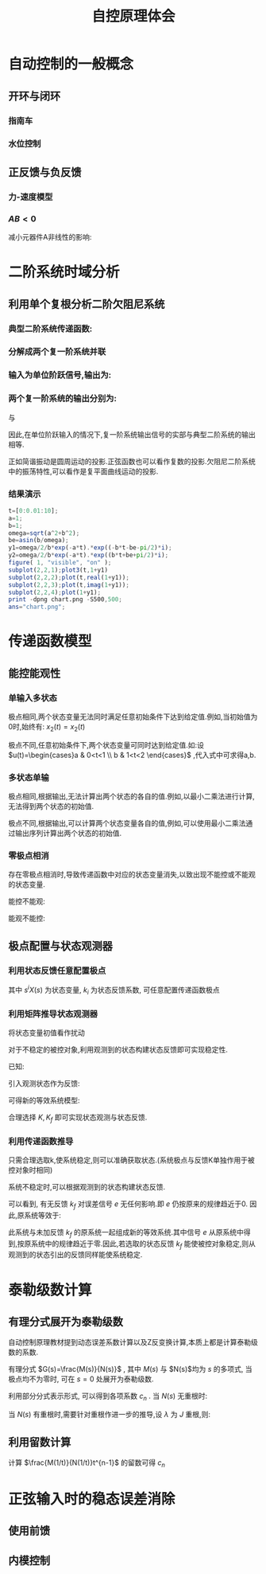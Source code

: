 # +LaTeX_CLASS: article
#+LATEX_HEADER: \usepackage{etex}
#+LATEX_HEADER: \usepackage{amsmath}
 # +LATEX_HEADER: \usepackage[usenames]{color}
#+LATEX_HEADER: \usepackage{pstricks}
#+LATEX_HEADER: \usepackage{pgfplots}
#+LATEX_HEADER: \usepackage{tikz}
#+LATEX_HEADER: \usepackage[europeanresistors,americaninductors]{circuitikz}
#+LATEX_HEADER: \usepackage{colortbl}
#+LATEX_HEADER: \usepackage{yfonts}
#+LATEX_HEADER: \usetikzlibrary{shapes,arrows}
#+LATEX_HEADER: \usetikzlibrary{positioning}
#+LATEX_HEADER: \usetikzlibrary{arrows,shapes}
#+LATEX_HEADER: \usetikzlibrary{intersections}
#+LATEX_HEADER: \usetikzlibrary{calc,patterns,decorations.pathmorphing,decorations.markings}
#+LATEX_HEADER: \usepackage[BoldFont,SlantFont,CJKchecksingle]{xeCJK}
#+LATEX_HEADER: \setCJKmainfont[BoldFont=Evermore Hei]{Evermore Kai}
#+LATEX_HEADER: \setCJKmonofont{Evermore Kai}
 # +LATEX_HEADER: \xeCJKsetup{CJKglue=\hspace{0pt plus .08 \baselineskip }}
#+LATEX_HEADER: \usepackage{pst-node}
#+LATEX_HEADER: \usepackage{pst-plot}
#+LATEX_HEADER: \psset{unit=5mm}

#+startup: beamer
#+LaTeX_CLASS: beamer
# +LaTeX_CLASS_OPTIONS: [bigger]
#+latex_header: \usepackage{beamerarticle}
# +latex_header: \mode<beamer>{\usetheme{JuanLesPins}}
#+latex_header: \mode<beamer>{\usetheme{Frankfurt}}
#+latex_header: \mode<beamer>{\usecolortheme{dove}}
#+latex_header: \mode<article>{\hypersetup{colorlinks=true,pdfborder={0 0 0}}}

#+TITLE:  自控原理体会
#+AUTHOR:    
#+EMAIL:
#+DATE:
#+DESCRIPTION:
#+KEYWORDS:
#+LANGUAGE:  en
#+OPTIONS:   H:3 num:t toc:t \n:nil @:t ::t |:t ^:t -:t f:t *:t <:t
#+OPTIONS:   TeX:t LaTeX:t skip:nil d:nil todo:t pri:nil tags:not-in-toc
#+INFOJS_OPT: view:nil toc:nil ltoc:t mouse:underline buttons:0 path:http://orgmode.org/org-info.js
#+EXPORT_SELECT_TAGS: export
#+EXPORT_EXCLUDE_TAGS: noexport
#+LINK_UP:   
#+LINK_HOME: 
#+XSLT:
#+latex_header: \AtBeginSection[]{\begin{frame}<beamer>\frametitle{Topic}\tableofcontents[currentsection]\end{frame}}

#+latex_header:\setbeamercovered{transparent}
#+BEAMER_FRAME_LEVEL: 3
#+COLUMNS: %40ITEM %10BEAMER_env(Env) %9BEAMER_envargs(Env Args) %4BEAMER_col(Col) %10BEAMER_extra(Extra)




* 自动控制的一般概念
** 开环与闭环
*** 指南车
\begin{pspicture}
\Rnode{f}{\color{purple}干扰}
{\hskip 1em }\Rnode{a}{\psframebox[framesep=0.1em]{指针}}
{\hskip 1em}\Rnode{c}{方向}
\ncline{->}{f}{a}
\ncline{->}{a}{c}

{\hskip 1em}

\Rnode{r}{\psframebox[framesep=0.1em]{$-1$}}
{\hskip 1em }\Rnode{p}{\color{purple}$\circ$}
\nput[labelsep=1em]{90}{p}{\color{purple} \Rnode{f}{干扰}}
{\hskip 1em }\Rnode{a}{\psframebox[framesep=0.1em]{指针}}
{\hskip 1em}\Rnode{c}{方向}
\ncline{->}{r}{p}
\ncline{->}{p}{a}
\ncline{->}{a}{c}
\ncline{->}{f}{p}
\ncangles[angleA=-90,angleB=180,armA=0.3em,armB=0.7em]{->}{f}{r}

{\hskip 1em}

\Rnode{p}{\color{purple}$\circ$}
\nput[labelsep=1em]{90}{p}{\color{purple} \Rnode{f}{干扰}}
{\hskip 1em }\Rnode{a}{\psframebox[framesep=0.1em]{指针}}
{\hskip 1em}\Rnode{c}{方向}
\ncline{->}{p}{a}
\ncline{->}{a}{c}
\ncline{->}{f}{p}
\ncangles[angleA=-90,angleB=180,armA=0.3em,armB=1em]{->}{f}{p}
\nput[labelsep=0]{-150}{p}{\color{purple}$-$}
\end{pspicture}

*** 水位控制
\begin{pspicture}
\Rnode{r}{进水}
{\hskip 1em }\Rnode{p}{\color{purple}$\circ$}
\nput[labelsep=1em]{90}{p}{\color{purple} \Rnode{f}{干扰}}
{\hskip 1em }\Rnode{a}{\psframebox[framesep=0.1em]{容器}}
{\hskip 1em}\Rnode{c}{水位}
\ncline{->}{r}{p}
\ncline{->}{p}{a}
\ncline{->}{a}{c}
\ncline{->}{f}{p}

{\hskip 1em}

\Rnode{r}{进水}
{\hskip 1em }\Rnode{p1}{\color{purple}$\circ$}
{\hskip 1em }\Rnode{p2}{\color{purple}$\circ$}
\nput[labelsep=1em]{90}{p2}{\color{purple} \Rnode{f}{干扰}}
{\hskip 1em }\Rnode{a}{\psframebox[framesep=0.1em]{容器}}
\nput[labelsep=0.5em]{-90}{a}{\color{purple} \Rnode{h}{\psframebox[framesep=0.1em]{$-1$}}}
{\hskip 1em}\Rnode{c}{水位}
\ncline{->}{r}{p1}
\ncline{->}{p1}{p2}
\ncline{->}{p2}{a}
\ncline{->}{a}{c}
\ncline{->}{f}{p2}
\ncbar[angleA=0,angleB=0,armA=0.3em,armB=0.3em]{->}{a}{h}
\ncangle[angleA=180,angleB=-90,armA=0.5em]{->}{h}{p1}

{\hskip 1em}

\Rnode{r}{进水}
{\hskip 1em }\Rnode{p1}{\color{purple}$\circ$}
{\hskip 1em }\Rnode{p2}{\color{purple}$\circ$}
\nput[labelsep=1em]{90}{p2}{\color{purple} \Rnode{f}{干扰}}
{\hskip 1em }\Rnode{a}{\psframebox[framesep=0.1em]{容器}}
{\hskip 1em}\Rnode{c}{水位}
\ncline{->}{r}{p1}
\ncline{->}{p1}{p2}
\ncline{->}{p2}{a}
\ncline{->}{a}{c}
\ncline{->}{f}{p2}
\ncangles[angleA=0,angleB=-90,armA=0.5em,armB=0.7em]{->}{a}{p1}
\nput[labelsep=0]{-130}{p1}{\color{purple}$-$}
\end{pspicture}

** 正反馈与负反馈
*** 力-速度模型
\begin{pspicture}
\Rnode{r}{$r$}{\hskip 1em }\Rnode{p}{\color{purple}$\circ$}{\hskip 1em}
%\Rnode{s}{\psline(0,0.3em)(1em,1em)\psarc{<-}(0,0.3em){0.7em}{-10}{80}{\hskip 1em}}{\hskip 1em}
\Rnode{a}{\psframebox[framesep=0.1em]{$\int$}}{\hskip 1em}\Rnode{c}{$x$}
\ncline{->}{r}{p}
\ncline{-}{p}{a}
\ncline{->}{a}{c}
\ncangles[angleA=0,angleB=-60,armA=0.5em,armB=0.7em]{->}{a}{p}%\naput[labelsep=0,npos=3.6]{\red $-$}
\nput[labelsep=0]{-100}{p}{\color{purple} $-$}

{\hskip 1em}

\Rnode{r}{$r$}{\hskip 1em }\Rnode{p}{\color{purple}$\circ$}{\hskip 1em}
\Rnode{a}{\psframebox[framesep=0.1em]{$\int$}}{\hskip 2em}\Rnode{c}{$x$}
\nput[labelsep=0.1em]{-90}{a}{\color{purple} \Rnode{h}{\psframebox[framesep=0.1em]{$-1$}}}
\ncline{->}{r}{p}
\ncline{-}{p}{a}
\ncline{->}{a}{c}
%\ncangles[angleA=0,angleB=-60,armA=0.5em,armB=0.7em]{->}{a}{p}
\ncangle[angleA=180,angleB=-90]{->}{h}{p}
\ncangle[angleA=0,angleB=0,armA=0.5em,armB=0.5em]{->}{a}{h}
\end{pspicture}

\begin{eqnarray*}
x & =& \int_0^t v dt \\
v &=& r-x
\end{eqnarray*}
*** $AB<0$
\begin{pspicture}
\Rnode{r}{$r$}{\hskip 1em }\Rnode{p}{\color{purple}$\circ$}{\hskip 1em}
\Rnode{a}{\psframebox[framesep=0.1em]{$A$}}{\hskip 2em}\Rnode{c}{$x$}
\nput[labelsep=0.1em]{-90}{a}{\color{purple} \Rnode{h}{\psframebox[framesep=0.1em]{$B$}}}
\ncline{->}{r}{p}
\ncline{-}{p}{a}
\ncline{->}{a}{c}
%\ncangles[angleA=0,angleB=-60,armA=0.5em,armB=0.7em]{->}{a}{p}
\ncangle[angleA=180,angleB=-90,armB=0]{->}{h}{p}
\ncangle[angleA=0,angleB=0,armA=0.5em,armB=0.5em]{->}{a}{h}

\newline

\Rnode{r}{$r$}{\hskip 1em }\Rnode{p}{\color{purple}$\circ$}{\hskip 1em}
\Rnode{a}{\psframebox[framesep=0.1em]{$A$}}{\hskip 2em}\Rnode{c}{$x$}
\nput[labelsep=0.1em]{-90}{a}{\color{purple} \Rnode{h}{\psframebox[framesep=0.1em]{$-1$}}}
\ncline{->}{r}{p}
\ncline{-}{p}{a}
\ncline{->}{a}{c}
%\ncangles[angleA=0,angleB=-60,armA=0.5em,armB=0.7em]{->}{a}{p}
\ncangle[angleA=180,angleB=-90,armB=0]{->}{h}{p}
\ncangle[angleA=0,angleB=0,armA=0.5em,armB=0.5em]{->}{a}{h}

\\

\newline

\Rnode{r}{$r$}{\hskip 1em }\Rnode{p}{\color{purple}$\circ$}{\hskip 1em}
\Rnode{a}{\psframebox[framesep=0.1em]{$A$}}{\hskip 2em}\Rnode{c}{$x$}
%\nput[labelsep=0.1em]{-90}{a}{\color{purple} \Rnode{h}{\psframebox[framesep=0.1em]{$B$}}}
\ncline{->}{r}{p}
\ncline{-}{p}{a}
\ncline{->}{a}{c}
\ncangles[angleA=0,angleB=-60,armA=0.5em,armB=0.7em]{->}{a}{p}
%\ncangle[angleA=180,angleB=-70,armB=0]{->}{h}{p}
%\ncangle[angleA=0,angleB=0,armA=0.5em,armB=0.5em]{->}{a}{h}
\nput[labelsep=0]{-100}{p}{\color{purple} $-$}
\end{pspicture}

减小元器件A非线性的影响:
\begin{eqnarray*}
c & =& A(x+Bc)\\
  &=& \frac{Ax}{1-AB}\\
 &\approx& \frac{x}{-B}\\
\frac{dc}{dA} &=& \frac{x(1-AB)-Ax(-B)}{(1-AB)^2}\\
              &=& \frac{x}{(1-AB)^2}
\end{eqnarray*}




* 二阶系统时域分析

** 利用单个复根分析二阶欠阻尼系统
*** 典型二阶系统传递函数: 
\begin{eqnarray*}
\phi(s) &=& \frac{\omega_n^2}{s^2+2\xi\omega_n s+\omega_n^2}\\
&= & \frac{a^2+b^2}{s^2+2a s+a^2+b^2}\\
&=&  \frac{a^2+b^2}{(s+a+bi)(s+a-bi)}\\
\omega_n &=& a^2+b^2 \\
\xi &=& \cos\beta\\
a &=&\omega_n\cos\beta \\
b &=&\omega_n\sin\beta
\end{eqnarray*}

*** 分解成两个复一阶系统并联
\begin{eqnarray*}
\phi(s) &=&\frac{a^2+b^2}{(s+a+bi)(-a-bi+a-bi)}+\frac{a^2+b^2}{(-a+bi+a+bi)(s+a-bi)}\\
&=& \frac{a^2+b^2}{-2bi(s+a+bi)}+\frac{a^2+b^2}{2bi(s+a-bi)}
\end{eqnarray*}

*** 输入为单位阶跃信号,输出为:
\begin{eqnarray*}
C(s) &=& \frac{a^2+b^2}{s(-2bi)(s+a+bi)}+\frac{a^2+b^2}{s(2bi)(s+a-bi)}\\
     &=& \frac{a^2+b^2}{s(-2bi)(0+a+bi)}+\frac{a^2+b^2}{(-a-bi)(-2bi)(s+a+bi)}+\frac{a^2+b^2}{s(2bi)(0+a-bi)}+\frac{a^2+b^2}{(-a+bi)(2bi)(s+a-bi)}\\
     &=& \frac{a-bi}{s(-2bi)}+\frac{a-bi}{(2bi)(s+a+bi)}+\frac{a+bi}{s(2bi)}+\frac{-a-bi}{(2bi)(s+a-bi)}\\
     &=& \frac{b+ai}{s(2b)}+\frac{-b-ai}{(2b)(s+a+bi)}+\frac{b-ai}{s(2b)}+\frac{-b+ai}{(2b)(s+a-bi)}\\
     &=& \frac{1}{s}+\frac{-b-ai}{(2b)(s+a+bi)}+\frac{-b+ai}{(2b)(s+a-bi)}\\
     &=& \frac{1}{s}+\frac{\sqrt{a^2+b^2}}{2b}e^{(-\frac{\pi}{2}-\beta)i}\cdot\frac{1}{s+a+bi}+\frac{\sqrt{a^2+b^2}}{2b}e^{(\frac{\pi}{2}+\beta)i}\cdot\frac{1}{(s+a-bi)}\\
     &=& \frac{1}{s}+\frac{\omega_n}{2b}e^{(-\frac{\pi}{2}-\beta)i}\cdot\frac{1}{s+a+bi}+\frac{\omega_n}{2b}e^{(\frac{\pi}{2}+\beta)i}\cdot\frac{1}{s+a-bi}\\
c(t) &=& 1+\frac{\omega_n}{2b}e^{(-\frac{\pi}{2}-\beta)i}e^{(-a-bi)t}+\frac{\omega_n}{2b}e^{(\frac{\pi}{2}+\beta)i}e^{(-a+bi)t}\\
     &=& 1+\frac{\omega_n}{2b}e^{-at} e^{(-bt-\frac{\pi}{2}-\beta)i}+\frac{\omega_n}{2b}e^{-at}e^{(bt+\frac{\pi}{2}+\beta)i}\\
     &=& 1+\frac{\omega_n}{b}e^{-at} \cos(bt+\frac{\pi}{2}+\beta)\\
     &=& 1-\frac{\omega_n}{b}e^{-at} \sin(bt+\beta)\\
\end{eqnarray*}

*** 两个复一阶系统的输出分别为:
\begin{eqnarray*}
C_1(s) &=& \frac{a^2+b^2}{s(-2bi)(s+a+bi)}\\
     &=& \frac{a^2+b^2}{s(-2bi)(0+a+bi)}+\frac{a^2+b^2}{(-a-bi)(-2bi)(s+a+bi)}\\
     &=& \frac{a-bi}{s(-2bi)}+\frac{a-bi}{(2bi)(s+a+bi)}\\
     &=& \frac{b+ai}{2bs}+\frac{-b-ai}{2b(s+a+bi)}\\
     &=& \frac{b+ai}{2bs}+\frac{\sqrt{a^2+b^2}}{2b}e^{(-\frac{\pi}{2}-\beta)i}\cdot\frac{1}{s+a+bi} \\
     &=& \frac{b+ai}{2bs}+\frac{\omega_n}{2b}e^{(-\frac{\pi}{2}-\beta)i}\cdot\frac{1}{s+a+bi} \\
c_1(t) &=& \frac{1}{2}+\frac{ai}{2b}+\frac{\omega_n}{2b}e^{(-\frac{\pi}{2}-\beta)i}e^{(-a-bi)t} \\
     &=& \frac{1}{2}+\frac{ai}{2b}+\frac{\omega_n}{2b}e^{-at} e^{(-bt-\frac{\pi}{2}-\beta)i}\\
\Re[c_1(t)] &=& \frac{1}{2}+\frac{\omega_n}{2b}e^{-at}\cos(bt+\frac{\pi}{2}+\beta)\\
            &=& \frac{1}{2}-\frac{\omega_n}{2b}e^{-at}\sin(bt+\beta)\\
            &=& \frac{c(t)}{2}\\
\Im[c_1(t)] &=& \frac{ai}{2b}+\frac{\omega_n}{2b}e^{-at} \sin(-bt-\frac{\pi}{2}-\beta)\\
            &=& \frac{ai}{2b}-\frac{\omega_n}{2b}e^{-at} \cos(bt+\beta)\\
\end{eqnarray*}

与

\begin{eqnarray*}
C_2(s) &=& \frac{a^2+b^2}{s(2bi)(s+a-bi)}\\
     &=& \frac{a^2+b^2}{s(2bi)(0+a-bi)}+\frac{a^2+b^2}{(-a+bi)(2bi)(s+a-bi)}\\
     &=& \frac{a+bi}{s(2bi)}+\frac{-a-bi}{(2bi)(s+a-bi)}\\
     &=& \frac{b-ai}{2bs)}+\frac{-b+ai}{2b(s+a-bi)}\\
     &=& \frac{b-ai}{2bs)}+\frac{\sqrt{a^2+b^2}}{2b}e^{(\frac{\pi}{2}+\beta)i}\cdot\frac{1}{(s+a-bi)}\\
     &=& \frac{b-ai}{2bs)}+\frac{\omega_n}{2b}e^{(\frac{\pi}{2}+\beta)i}\cdot\frac{1}{s+a-bi}\\
c_2(t) &=& \frac{1}{2}+\frac{-ai}{2b}+\frac{\omega_n}{2b}e^{(\frac{\pi}{2}+\beta)i}e^{(-a+bi)t}\\
     &=& \frac{1}{2}+\frac{-ai}{2b}+\frac{\omega_n}{2b}e^{-at}e^{(bt+\frac{\pi}{2}+\beta)i}\\
\Re[c_2(t)] &=& \frac{1}{2}+\frac{\omega_n}{2b}e^{-at}\cos(bt+\frac{\pi}{2}+\beta)\\
     &=& 1-\frac{\omega_n}{2b}e^{-at} \sin(bt+\beta)\\
     &=& \Re[c_1](t) \\
\Im[c_2(t)] &=& \frac{-ai}{2b}+\frac{\omega_n}{2b}e^{-at}\sin(bt+\frac{\pi}{2}+\beta)\\
            &=& \frac{-ai}{2b}+\frac{\omega_n}{2b}e^{-at}\cos(bt+\beta)\\
            &=& -\Im[c_2(t)] \\
c_2(t) &=& c_1^*(t)
\end{eqnarray*}

因此,在单位阶跃输入的情况下,复一阶系统输出信号的实部与典型二阶系统的输出相等.

正如简谐振动是圆周运动的投影.正弦函数也可以看作复数的投影.欠阻尼二阶系统中的振荡特性,可以看作是复平面曲线运动的投影.

*** 结果演示
#+begin_src octave :results file
  t=[0:0.01:10];
  a=1;
  b=1;
  omega=sqrt(a^2+b^2);
  be=asin(b/omega);
  y1=omega/2/b*exp(-a*t).*exp((-b*t-be-pi/2)*i);
  y2=omega/2/b*exp(-a*t).*exp((b*t+be+pi/2)*i);
  figure( 1, "visible", "on" );
  subplot(2,2,1);plot3(t,1+y1)
  subplot(2,2,2);plot(t,real(1+y1));
  subplot(2,2,3);plot(t,imag(1+y1));
  subplot(2,2,4);plot(1+y1);
  print -dpng chart.png -S500,500;
  ans="chart.png";
#+end_src

#+RESULTS:
[[file:chart.png]]



* 传递函数模型
** 能控能观性
*** 单输入多状态
\begin{eqnarray*}
X_1(s) & =&\frac{1}{s+1}U(s)+\frac{1}{s+1}x_1(0) \\
X_2(s) &=& \frac{2}{s+1}U(s)+\frac{1}{s+1}x_2(0)
\end{eqnarray*}
极点相同,两个状态变量无法同时满足任意初始条件下达到给定值.例如,当初始值为0时,始终有: $x_2(t)=x_2(t)$
\begin{eqnarray*}
X_1(s) & =&\frac{1}{s+1}U(s)+\frac{1}{s+1}x_1(0) \\
X_2(s) &=& \frac{1}{s+2}U(s)+\frac{1}{s+2}x_2(0)
\end{eqnarray*}
极点不同,任意初始条件下,两个状态变量可同时达到给定值.如:设 $u(t)=\begin{cases}a & 0<t<1 \\ b & 1<t<2 \end{cases}$ ,代入式中可求得a,b.

*** 多状态单输
\begin{eqnarray*}
Y(s) & =&\frac{2}{s+1}X_1(0)+\frac{1}{s+1}x_2(0) 
\end{eqnarray*}
极点相同,根据输出,无法计算出两个状态的各自的值.例如,以最小二乘法进行计算,无法得到两个状态的初始值.
\begin{eqnarray*}
Y(s) & =&\frac{2}{s+2}X_1(0)+\frac{1}{s+1}x_2(0) 
\end{eqnarray*}
极点不同,根据输出,可以计算两个状态变量各自的值,例如,可以使用最小二乘法通过输出序列计算出两个状态的初始值.

*** 零极点相消
存在零极点相消时,导致传递函数中对应的状态变量消失,以致出现不能控或不能观的状态变量.
\begin{eqnarray*}
G(s)&= &\frac{1}{s+1} 
\end{eqnarray*}
能控不能观:
\begin{eqnarray*}
G(s) &=& \frac{1}{s+2}\cdot\frac{s+2}{s+1}\\
X_1(s) &=& \frac{1}{s+2}U(s)\\
X_2(s) &=& \frac{1}{s+1}X_1(s)\\
Y(s) &= & X_1(s)+X_2(s) \\
     &=& \frac{1}{s+1}U(s)
\end{eqnarray*}

\begin{pspicture}
\Rnode{u}{\color{purple}$u$}
{\hskip 1em }\Rnode{a}{\psframebox[framesep=0.1em]{$\frac{1}{s+2}$}}
{\hskip 1em }\Rnode{b}{\psframebox[framesep=0.1em]{$\frac{s+2}{s+1}$}}
{\hskip 1em }\Rnode{y}{\color{purple}$y$}
\ncline{->}{u}{a}
\ncline{->}{a}{b}
\ncline{->}{b}{y}
\end{pspicture}

能观不能控:
\begin{eqnarray*}
G(s) &=& \frac{s+2}{s+1}\cdot\frac{1}{s+2}\\
Y(s) &= &X_2(s)\\
X_2(s) &=& \frac{1}{s+2}(X_1(S)+U(s))\\
       &=& \frac{1}{s+1}U(s)\\
X_1(s) &=& \frac{1}{s+1}U(s)
\end{eqnarray*}

\begin{pspicture}
\Rnode{u}{\color{purple}$u$}
{\hskip 1em }\Rnode{a}{\psframebox[framesep=0.1em]{$\frac{s+2}{s+1}$}}
{\hskip 1em }\Rnode{b}{\psframebox[framesep=0.1em]{$\frac{1}{s+2}$}}
{\hskip 1em }\Rnode{y}{\color{purple}$y$}
\ncline{->}{u}{a}
\ncline{->}{a}{b}
\ncline{->}{b}{y}
\end{pspicture}

** 极点配置与状态观测器
*** 利用状态反馈任意配置极点
\begin{eqnarray*}
Y(s) & =& \frac{M(s)}{N(s)}U(s)\\
     &=& M(s)X(s) \\
X(s) &=& \frac{U(s)}{N(s)}\\
N(s) &=& s^n+\sum_{i=0}^{n-1} a_i s^i \\
N(s)X(s) &=& s^n X(s)+\sum_{i=0}^{n-1} a_i s^i X(s)  \\
         &=& U(s) \\
U(s) &=& R(s)+\sum_{i=0}^{n-1}k_i s^i X(s) \\
N'(s)X(s) &=& R(s) \\
N'(s) &=& s^n +\sum_{i=0}^{n-1}(a_i+k_i)s^i  \\
Y(s) &=& \frac{M(s)}{N'(s)}R(s)
\end{eqnarray*}
其中 $s^i X(s)$ 为状态变量, $k_i$ 为状态反馈系数, 可任意配置传递函数极点

*** 利用矩阵推导状态观测器
将状态变量初值看作扰动

\begin{eqnarray*}
sX(s) &= & AX(s)+BU(s)+F \qquad , F=X_0\\
Y(s) &=& CX(s)\\
s\hat{X}(s) &=& A\hat{X}(s)+BU(s)+KC(X(s)-\hat{X}(s))\\
\hat{Y}(s) &=& C\hat{X}(s)\\
E(s) &=& X(s)-\hat{X}(s) \\
sE(s) &=& AE(s)+F-KCE(s)\\
sE(s) &=& (A-KC)E(s)+F\\
E(s) &=& (sI-A+KC)^{-1}F
\end{eqnarray*}


对于不稳定的被控对象,利用观测到的状态构建状态反馈即可实现稳定性.

已知:
\begin{eqnarray*}
(sI-A)X(s) &= & BU(s)+F \qquad , F=X_0\\
(sI-A+KC)E(s) &=& F
\end{eqnarray*}

引入观测状态作为反馈:
\begin{eqnarray*}
(sI-A)X(s) & =& BK_f\hat{X}(s)+F \\
(sI-A)X(s) & =& BK_f(X(s)-E(s))+F \\
(sI-A-BK_f)X(s) & =& BK_fE(s)+F 
\end{eqnarray*}

可得新的等效系统模型:
\begin{eqnarray*}
(sI-A-BK_f)X(s) & =& BK_fE(s)+F \\
(sI-A+KC)E(s) &=& F
\end{eqnarray*}

合理选择 $K,K_f$ 即可实现状态观测与状态反馈.
*** 利用传递函数推导
\begin{pspicture}(0em,-15em)(20em,5em)
\psframe(0em,-15em)(20em,5em)
\Rnode{u}{\color{purple}$u$}
{\hskip 3em }\Rnode{p1}{\color{purple}$\circ$}
{\hskip 1em }\Rnode{a}{\psframebox[framesep=0.1em]{$\frac{1}{s}$}}
{\hskip 2em }\Rnode{p2}{\color{purple}$\circ$}
{\hskip 1em }\Rnode{m1}{\psframebox[framesep=0.1em]{$\frac{M(s)}{N(s)}$}}
{\hskip 1em }\Rnode{p6}{\color{purple}$\circ$}
\nput[labelsep=0]{130}{p6}{\color{purple}$-$}
\nput[labelsep=2em]{90}{p1}{\color{purple} \Rnode{c}{$c$}}
\nput[labelsep=3em]{90}{a}{\color{purple} \Rnode{f}{\psframebox[framesep=0.1em]{$a$}}}
\nput[labelsep=1em]{-90}{a}{\color{purple} \Rnode{b}{\psframebox[framesep=0.1em]{$p$}}}
\ncline{->}{u}{p1}
\ncline{->}{p1}{a}
\ncline{->}{a}{p2}
\ncline{->}{p2}{m1}
\ncline{->}{m1}{p6}
\ncline{->}{c}{p1}
\ncangle[angleA=0,angleB=180,armB=3em]{->}{u}{f}
\ncangle[angleA=0,angleB=90]{->}{f}{p2}
\ncangle[angleA=0,angleB=0,armA=1em]{->}{a}{b}
\ncangle[angleA=180,angleB=-90]{->}{b}{p1}

\nput[labelsep=5em]{-90}{a}{
{\hskip 3em }\Rnode{p3}{\color{purple}$\circ$}
{\hskip 1em }\Rnode{p4}{\color{purple}$\circ$}
{\hskip 1em }\Rnode{g}{\psframebox[framesep=0.1em]{$\frac{1}{s}$}}
{\hskip 2em }\Rnode{p5}{\color{purple}$\circ$}
{\hskip 1em }\Rnode{m2}{\psframebox[framesep=0.1em]{$\frac{M(s)}{N(s)}$}}
\nput[labelsep=1em]{90}{g}{\color{purple} \Rnode{fg}{\psframebox[framesep=0.1em]{$a$}}}
\nput[labelsep=1em]{-90}{g}{\color{purple} \Rnode{bg}{\psframebox[framesep=0.1em]{$p$}}}
\nput[labelsep=1em]{-90}{bg}{\color{purple} \Rnode{k}{\psframebox[framesep=0.1em]{$k$}}}
}
\ncline{->}{p3}{p4}
\ncline{->}{p4}{g}
\ncline{->}{g}{p5}
\ncline{->}{p5}{m2}
\ncangle[angleA=0,angleB=180,armB=3em]{->}{p3}{fg}
\ncangle[angleA=0,angleB=90]{->}{fg}{p5}
\ncangle[angleA=0,angleB=0,armA=1em]{->}{g}{bg}
\ncangle[angleA=180,angleB=-90]{->}{bg}{p4}
\ncangle[angleA=0,angleB=180]{->}{u}{p3}
\ncangle[angleA=0,angleB=-90]{->}{m2}{p6}
\ncbar[angleA=0,angleB=0,armA=1em]{->}{p6}{k}
\ncangle[angleA=180,angleB=-90]{->}{k}{p3}
\end{pspicture}



\begin{pspicture}(0em,-15em)(20em,5em)
\psframe(0em,-15em)(20em,5em)
\Rnode{u}{\color{purple}$u$}
{\hskip 3em }\Rnode{p1}{\color{purple}$\circ$}
{\hskip 1em }\Rnode{a}{\psframebox[framesep=0.1em]{$\frac{1}{s}$}}
{\hskip 2em }\Rnode{p2}{\color{purple}$\circ$}
{\hskip 2em }\Rnode{p6}{\color{purple}$\circ$}
\nput[labelsep=0]{130}{p6}{\color{purple}$-$}
\nput[labelsep=2em]{90}{p1}{\color{purple} \Rnode{c}{$c$}}
\nput[labelsep=3em]{90}{a}{\color{purple} \Rnode{f}{\psframebox[framesep=0.1em]{$a$}}}
\nput[labelsep=1em]{-90}{a}{\color{purple} \Rnode{b}{\psframebox[framesep=0.1em]{$p$}}}
\ncline{->}{u}{p1}
\ncline{->}{p1}{a}
\ncline{->}{a}{p2}
\ncline{->}{p2}{p6}
\ncline{->}{c}{p1}
\ncangle[angleA=0,angleB=180,armB=3em]{->}{u}{f}
\ncangle[angleA=0,angleB=90]{->}{f}{p2}
\ncangle[angleA=0,angleB=0,armA=1em]{->}{a}{b}
\ncangle[angleA=180,angleB=-90]{->}{b}{p1}

\nput[labelsep=5em]{-90}{p1}{
{\hskip 3em }\Rnode{p3}{\color{purple}$\circ$}
{\hskip 1em }\Rnode{p4}{\color{purple}$\circ$}
{\hskip 1em }\Rnode{g}{\psframebox[framesep=0.1em]{$\frac{1}{s}$}}
{\hskip 2em }\Rnode{p5}{\color{purple}$\circ$}
\nput[labelsep=1em]{90}{g}{\color{purple} \Rnode{fg}{\psframebox[framesep=0.1em]{$a$}}}
\nput[labelsep=1em]{-90}{g}{\color{purple} \Rnode{bg}{\psframebox[framesep=0.1em]{$p$}}}
\nput[labelsep=1em]{-90}{bg}{\color{purple} \Rnode{k}{\psframebox[framesep=0.1em]{$\frac{kM(s)}{N(s)}$}}}
}
\ncline{->}{p3}{p4}
\ncline{->}{p4}{g}
\ncline{->}{g}{p5}
\ncangle[angleA=0,angleB=180,armB=3em]{->}{p3}{fg}
\ncangle[angleA=0,angleB=90]{->}{fg}{p5}
\ncangle[angleA=0,angleB=0,armA=1em]{->}{g}{bg}
\ncangle[angleA=180,angleB=-90]{->}{bg}{p4}
\ncangle[angleA=0,angleB=180]{->}{u}{p3}
\ncangle[angleA=0,angleB=-90]{->}{p5}{p6}
\ncbar[angleA=0,angleB=0,armA=1em]{->}{p6}{k}
\ncangle[angleA=180,angleB=-90]{->}{k}{p3}
\end{pspicture}

\begin{pspicture}(0em,-15em)(20em,5em)
\psframe(0em,-15em)(20em,5em)
\Rnode{u}{\color{purple}$u$}
{\hskip 3em }\Rnode{p1}{\color{purple}$\circ$}
{\hskip 1em }\Rnode{a}{\psframebox[framesep=0.1em]{$\frac{1}{s}$}}
{\hskip 2em }\Rnode{p2}{\color{purple}$\circ$}
{\hskip 2em }\Rnode{p6}{\color{purple}$\circ$}
\nput[labelsep=0]{130}{p2}{\color{purple}$-$}
\nput[labelsep=0.5em]{110}{p6}{\color{purple}$-$}
\nput[labelsep=2em]{90}{p1}{\color{purple} \Rnode{c}{$c$}}
\nput[labelsep=3em]{90}{a}{\color{purple} \Rnode{f}{\psframebox[framesep=0.1em]{$a$}}}
\nput[labelsep=1em]{-90}{a}{\color{purple} \Rnode{b}{\psframebox[framesep=0.1em]{$p$}}}
\ncline{->}{u}{p1}
\ncline{->}{p1}{a}
\ncline{->}{a}{p2}
\ncline{->}{p2}{p6}
\naput{\color{purple}$e$}
\ncline{->}{c}{p1}
\ncangle[angleA=0,angleB=180,armB=3em]{->}{u}{f}
\ncangle[angleA=0,angleB=90]{->}{f}{p6}
\ncangle[angleA=0,angleB=0,armA=1em]{->}{a}{b}
\ncangle[angleA=180,angleB=-90]{->}{b}{p1}

\nput[labelsep=5em]{-90}{p1}{
{\hskip 3em }\Rnode{p3}{\color{purple}$\circ$}
{\hskip 1em }\Rnode{p4}{\color{purple}$\circ$}
{\hskip 1em }\Rnode{g}{\psframebox[framesep=0.1em]{$\frac{1}{s}$}}
% {\hskip 2em }\Rnode{p5}{\color{purple}$\circ$}
\nput[labelsep=1em]{-90}{g}{\color{purple} \Rnode{bg}{\psframebox[framesep=0.1em]{$p$}}}
\nput[labelsep=1em]{-90}{bg}{\color{purple} \Rnode{fg}{\psframebox[framesep=0.1em]{$a$}}}
\nput[labelsep=1em]{-90}{fg}{\color{purple} \Rnode{k}{\psframebox[framesep=0.1em]{$\frac{kM(s)}{N(s)}$}}}
}
\ncline{->}{p3}{p4}
\ncline{->}{p4}{g}
\ncangle[angleA=0,angleB=180,armB=3em]{->}{p3}{fg}
\ncangle[angleA=0,angleB=-90]{->}{fg}{p6}
\ncangle[angleA=0,angleB=0,armA=1em]{->}{g}{bg}
\ncangle[angleA=180,angleB=-90]{->}{bg}{p4}
\ncangle[angleA=0,angleB=180]{->}{u}{p3}
\ncangle[angleA=0,angleB=-90]{->}{g}{p2}
\ncbar[angleA=0,angleB=0,armA=1em]{->}{p6}{k}
\ncangle[angleA=180,angleB=-90]{->}{k}{p3}
\end{pspicture}

\begin{eqnarray*}
\frac{e}{u} &= & 0\\
\frac{e}{c} &=& \frac{1}{s+p}\frac{1}{1+\frac{1}{s+p}\frac{KM}{N+KMa}} \\
            &=& \frac{1}{s+p+\frac{KM}{N+KMa}} \\
            &=& \frac{N+KMa}{(s+p)(N+KMa)+KM}
\end{eqnarray*}

只需合理选取k,使系统稳定,则可以准确获取状态.(系统极点与反馈K单独作用于被控对象时相同)

系统不稳定时,可以根据观测到的状态构建状态反馈.

\begin{pspicture}(0em,-15em)(20em,5em)
\psframe(0em,-15em)(20em,5em)
\Rnode{u}{\color{purple}$u$}
{\hskip 3em }\Rnode{p0}{\color{purple}$\circ$}
{\hskip 1em }\Rnode{p1}{\color{purple}$\circ$}
{\hskip 1em }\Rnode{a}{\psframebox[framesep=0.1em]{$\frac{1}{s}$}}
{\hskip 2em }\Rnode{p2}{\color{purple}$\circ$}
{\hskip 2em }\Rnode{p6}{\color{purple}$\circ$}
\nput[labelsep=0]{130}{p2}{\color{purple}$-$}
\nput[labelsep=0.5em]{110}{p6}{\color{purple}$-$}
\nput[labelsep=2em]{90}{p1}{\color{purple} \Rnode{c}{$c$}}
\nput[labelsep=3em]{90}{a}{\color{purple} \Rnode{f}{\psframebox[framesep=0.1em]{$a$}}}
\nput[labelsep=1em]{-90}{a}{\color{purple} \Rnode{b}{\psframebox[framesep=0.1em]{$p$}}}
\ncline{->}{u}{p0}
\ncline{->}{p0}{p1}
\ncline{->}{p1}{a}
\ncline{->}{a}{p2}
\ncline{->}{p2}{p6}
\naput{\color{purple}$e$}
\ncline{->}{c}{p1}
\ncangle[angleA=0,angleB=180,armB=5em]{->}{u}{f}
\ncangle[angleA=0,angleB=90]{->}{f}{p6}
\ncangle[angleA=0,angleB=0,armA=1em]{->}{a}{b}
\ncangle[angleA=180,angleB=-90]{->}{b}{p1}

\nput[labelsep=5em]{-90}{p1}{
{\hskip 3em }\Rnode{p3}{\color{purple}$\circ$}
{\hskip 1em }\Rnode{p4}{\color{purple}$\circ$}
{\hskip 1em }\Rnode{g}{\psframebox[framesep=0.1em]{$\frac{1}{s}$}}
}
% {\hskip 2em }\Rnode{p5}{\color{purple}$\circ$}
\nput[labelsep=1em]{-90}{g}{\color{purple} \Rnode{bg}{\psframebox[framesep=0.1em]{$p$}}}
\nput[labelsep=1em]{-90}{bg}{\color{purple} \Rnode{fg}{\psframebox[framesep=0.1em]{$a$}}}
\nput[labelsep=1em]{-90}{fg}{\color{purple} \Rnode{k}{\psframebox[framesep=0.1em]{$\frac{kM(s)}{N(s)}$}}}
\nput[labelsep=1em]{90}{g}{\color{purple} \Rnode{kf}{\psframebox[framesep=0.1em]{$k_f$}}}
\ncline{->}{p3}{p4}
\ncline{->}{p4}{g}
\ncangle[angleA=0,angleB=180,armB=3em]{->}{p3}{fg}
\ncangle[angleA=0,angleB=-90]{->}{fg}{p6}
\ncangle[angleA=0,angleB=0,armA=1em]{->}{g}{bg}
\ncangle[angleA=180,angleB=-90]{->}{bg}{p4}
\ncangle[angleA=0,angleB=180,armA=1em,armB=3em]{->}{u}{p3}
\ncangle[angleA=0,angleB=-90]{->}{g}{p2}
\ncbar[angleA=0,angleB=0,armA=1em]{->}{p6}{k}
\ncangle[angleA=180,angleB=-90]{->}{k}{p3}
\ncbar[angleA=0]{->}{g}{kf}
\ncangle[angleA=180,angleB=90]{->}{kf}{p3}
\ncangle[angleA=180,angleB=-90]{->}{kf}{p0}
\end{pspicture}

可以看到, 有无反馈 $k_f$ 对误差信号 $e$ 无任何影响.即 $e$ 仍按原来的规律趋近于0. 因此,原系统等效于:


\begin{pspicture}(0em,-5em)(20em,5em)
\psframe(0em,-5em)(20em,5em)
\Rnode{u}{\color{purple}$u$}
{\hskip 3em }\Rnode{p0}{\color{purple}$\circ$}
{\hskip 1em }\Rnode{p1}{\color{purple}$\circ$}
{\hskip 1em }\Rnode{a}{\psframebox[framesep=0.1em]{$\frac{1}{s}$}}
{\hskip 2em }\Rnode{p2}{\color{purple}$\circ$}
{\hskip 2em }\Rnode{m}{\color{purple}\psframebox[framesep=0.1em]{$\frac{M(s)}{N(s)}$}}
{\hskip 2em }\Rnode{y}{\color{purple}$y$}
\nput[labelsep=2em]{90}{p1}{\color{purple} \Rnode{c}{$c$}}
\nput[labelsep=2em]{90}{p0}{\color{purple} \Rnode{e}{$e$}}
\nput[labelsep=3em]{90}{a}{\color{purple} \Rnode{f}{\psframebox[framesep=0.1em]{$a$}}}
\nput[labelsep=1em]{-90}{a}{\color{purple} \Rnode{b}{\psframebox[framesep=0.1em]{$p$}}}
\nput[labelsep=1em]{-90}{b}{\color{purple} \Rnode{k}{\psframebox[framesep=0.1em]{$k_f$}}}
\ncline{->}{u}{p0}
\ncline{->}{p0}{p1}
\ncline{->}{p1}{a}
\ncline{->}{a}{p2}
\ncline{->}{p2}{m}
\ncline{->}{m}{y}
\ncline{->}{c}{p1}
\ncline{->}{e}{p0}
\ncangle[angleA=0,angleB=180,armB=5em]{->}{u}{f}
\ncangle[angleA=0,angleB=90]{->}{f}{p2}
\ncangle[angleA=0,angleB=0,armA=1em]{->}{a}{b}
\ncangle[angleA=180,angleB=-90]{->}{b}{p1}
\ncangle[angleA=0,angleB=0,armA=1em]{->}{a}{k}
\ncangle[angleA=180,angleB=-90]{->}{k}{p0}
\end{pspicture}


此系统与未加反馈 $k_f$ 的原系统一起组成新的等效系统.其中信号 $e$ 从原系统中得到,按原系统中的规律趋近于零.因此,若选取的状态反馈 $k_f$ 能使被控对象稳定,则从观测到的状态引出的反馈同样能使系统稳定.

* 泰勒级数计算
** 有理分式展开为泰勒级数
自动控制原理教材提到动态误差系数计算以及Z反变换计算,本质上都是计算泰勒级数的系数.

有理分式 $G(s)=\frac{M(s)}{N(s)}$ , 其中 $M(s)$ 与 $N(s)$均为 $s$ 的多项式, 
当极点均不为零时, 可在 $s=0$ 处展开为泰勒级数. 

\begin{eqnarray}
\frac{M(s)}{N(s)} &=&c_0+c_1s+c_2s^2+\cdots+c_n s^n+\cdots  \\
\end{eqnarray}

利用部分分式表示形式, 可以得到各项系数 $c_n$ . 当 $N(s)$ 无重根时:

\begin{eqnarray}
\frac{M(s)}{N(s)} &=& \sum_{i=1}^I \frac{a_i}{s-p_i} \\
\frac{a_i}{s-p_i} &=& \frac{a_i}{s-p_i} \\
                  &=& \frac{-a_i/p_i}{1-s/p_i} \\
                  &=& \frac{-a_i}{p_i}+\cdots+\frac{-a_i}{p_i}(\frac{s}{p_i})^n+\cdots \\
\sum_{i=1}^I \frac{a_i}{s-p_i} &=& \sum_{i=1}^I \frac{-a_i}{p_i}+\cdots+\sum_{i=1}^I \frac{-a_i}{p_i}(\frac{s}{p_i})^n+\cdots 
\end{eqnarray}

当 $N(s)$ 有重根时,需要针对重根作进一步的推导,设 $\lambda$ 为 $J$ 重根,则:

\begin{eqnarray}
\frac{M(s)}{N(s)} &=& \sum_{i=1}^I \frac{a_i}{s-p_i}+\sum_{j=1}^{J}\frac{b_j}{(s-\lambda)^j} \\
\frac{b_j}{(s-\lambda)^j} &=& \frac{(-1)^{j-1}}{(j-1)!}\cdot\frac{d^{j-1}}{ds^{j-1}}(\frac{b_j}{s-\lambda}) \\
\frac{b_j}{s-\lambda} &=& \frac{-b_j/\lambda}{1-s/\lambda} \\
                  &=& \frac{-b_j}{\lambda}+\cdots+\frac{-b_j}{\lambda}(\frac{s}{\lambda})^n+\cdots \\
\frac{b_j}{(s-\lambda)^j} &=& \cdots+\frac{(-1)^{j-1}}{(j-1)!}\frac{-b_j}{\lambda^{n+1}}\frac{d^js^n}{ds^j}+\cdots \\
\end{eqnarray}

** 利用留数计算
\begin{eqnarray*}
s &=&\frac{1}{t} \\
\frac{M(s)}{N(s)}&=&\frac{M(1/t)}{N(1/t)}\\
\frac{M(1/t)}{N(1/t)} &=& c_0+c_1t^{-1}+\cdots+c_nt^{-n}+\cdots \\
\end{eqnarray*}
计算 $\frac{M(1/t)}{N(1/t)}t^{n-1}$ 的留数可得 $c_n$
* 正弦输入时的稳态误差消除
** 使用前馈
\begin{align*}
R(s) &=\frac{1}{s^2+1}\\
G(s) &=\frac{1}{s+1}\\
G_r(s) &= \frac{2s}{s+1} \\
\Phi_e(s) &=\frac{1-G G_r}{1+G}\\
&= \frac{s^2+1}{s+2}\\
\Phi_e(s)R(s) &=\frac{1}{s+2}\\
\lim_{t\to\infty}e_{ss}(t) &=\lim_{s\to 0}\Phi_e(s)R(s)\\
 &=0
\end{align*}

** 内模控制
\begin{align*}
R(s) &=\frac{1}{s^2+1}\\
G(s) &=\frac{1}{s+1}\\
G_c(s) &= \frac{1+2s}{s^2+1} \\
\Phi_e(s) &=\frac{1}{1+G_c G}\\
&= \frac{(s^2+1)(s+1)}{(1+s)(s^2+1)+2s+1}\\
\Phi_e(s)R(s) &=\frac{s+1}{(1+s)(s^2+1)+2s+1}\\
\lim_{t\to\infty}e_{ss}(t) &=\lim_{s\to 0}\Phi_e(s)R(s)\\
 &=0
\end{align*}
